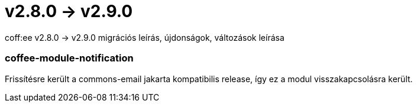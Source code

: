 = v2.8.0 → v2.9.0

coff:ee v2.8.0 -> v2.9.0 migrációs leírás, újdonságok, változások leírása

=== coffee-module-notification
Frissítésre került a commons-email jakarta kompatibilis release, így ez a modul visszakapcsolásra került.
